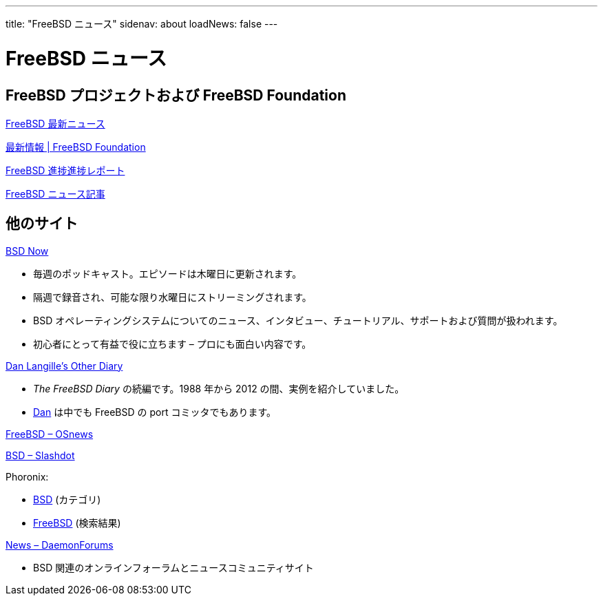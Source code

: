 ---
title: "FreeBSD ニュース"
sidenav: about
loadNews: false
---

= FreeBSD ニュース
[#_local_news]

== FreeBSD プロジェクトおよび FreeBSD Foundation

link:newsflash/[FreeBSD 最新ニュース]

https://freebsdfoundation.org/our-work/latest-updates/[最新情報 | FreeBSD Foundation]

link:../../status/[FreeBSD 進捗進捗レポート]

link:../../press/[FreeBSD ニュース記事]
////
== ポッドキャスト
////

== 他のサイト

https://www.bsdnow.tv/[BSD Now]

* 毎週のポッドキャスト。エピソードは木曜日に更新されます。
* 隔週で録音され、可能な限り水曜日にストリーミングされます。
* BSD オペレーティングシステムについてのニュース、インタビュー、チュートリアル、サポートおよび質問が扱われます。
* 初心者にとって有益で役に立ちます – プロにも面白い内容です。

https://dan.langille.org/[Dan Langille's Other Diary]

* _The FreeBSD Diary_ の続編です。1988 年から 2012 の間、実例を紹介していました。
* https://www.langille.org/[Dan] は中でも FreeBSD の port コミッタでもあります。

https://www.osnews.com/topic/freebsd/[FreeBSD – OSnews]

https://slashdot.org/bsd/[BSD – Slashdot]

Phoronix:

* https://www.phoronix.com/linux/BSD[BSD] (カテゴリ)
* https://www.phoronix.com/search/FreeBSD[FreeBSD] (検索結果)

https://daemonforums.org/forumdisplay.php?f=40[News – DaemonForums]

* BSD 関連のオンラインフォーラムとニュースコミュニティサイト
